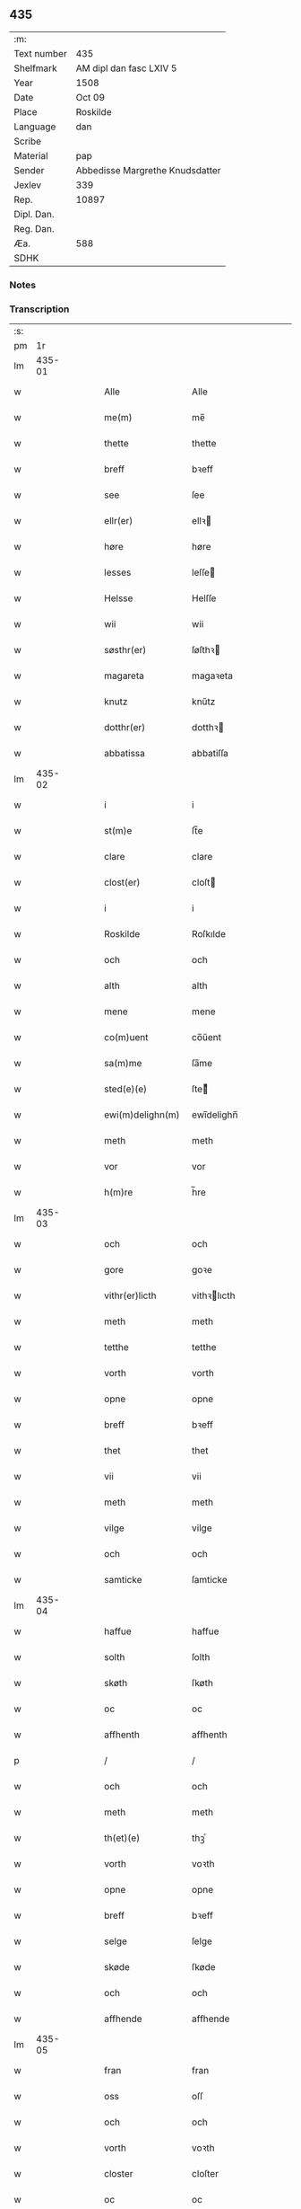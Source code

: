 ** 435
| :m:         |                                 |
| Text number | 435                             |
| Shelfmark   | AM dipl dan fasc LXIV 5         |
| Year        | 1508                            |
| Date        | Oct 09                          |
| Place       | Roskilde                        |
| Language    | dan                             |
| Scribe      |                                 |
| Material    | pap                             |
| Sender      | Abbedisse Margrethe Knudsdatter |
| Jexlev      | 339                             |
| Rep.        | 10897                           |
| Dipl. Dan.  |                                 |
| Reg. Dan.   |                                 |
| Æa.         | 588                             |
| SDHK        |                                 |

*** Notes


*** Transcription
| :s: |        |   |   |   |   |                    |               |   |   |   |   |     |   |   |    |        |
| pm  |     1r |   |   |   |   |                    |               |   |   |   |   |     |   |   |    |        |
| lm  | 435-01 |   |   |   |   |                    |               |   |   |   |   |     |   |   |    |        |
| w   |        |   |   |   |   | Alle               | Alle          |   |   |   |   | dan |   |   |    | 435-01 |
| w   |        |   |   |   |   | me(m)              | me̅            |   |   |   |   | dan |   |   |    | 435-01 |
| w   |        |   |   |   |   | thette             | thette        |   |   |   |   | dan |   |   |    | 435-01 |
| w   |        |   |   |   |   | breff              | bꝛeff         |   |   |   |   | dan |   |   |    | 435-01 |
| w   |        |   |   |   |   | see                | ſee           |   |   |   |   | dan |   |   |    | 435-01 |
| w   |        |   |   |   |   | ellr(er)           | ellꝛ         |   |   |   |   | dan |   |   |    | 435-01 |
| w   |        |   |   |   |   | høre               | høre          |   |   |   |   | dan |   |   |    | 435-01 |
| w   |        |   |   |   |   | lesses             | leſſe        |   |   |   |   | dan |   |   |    | 435-01 |
| w   |        |   |   |   |   | Helsse             | Helſſe        |   |   |   |   | dan |   |   |    | 435-01 |
| w   |        |   |   |   |   | wii                | wii           |   |   |   |   | dan |   |   |    | 435-01 |
| w   |        |   |   |   |   | søsthr(er)         | ſøſthꝛ       |   |   |   |   | dan |   |   |    | 435-01 |
| w   |        |   |   |   |   | magareta           | magaꝛeta      |   |   |   |   | dan |   |   |    | 435-01 |
| w   |        |   |   |   |   | knutz              | knűtz         |   |   |   |   | dan |   |   |    | 435-01 |
| w   |        |   |   |   |   | dotthr(er)         | dotthꝛ       |   |   |   |   | dan |   |   |    | 435-01 |
| w   |        |   |   |   |   | abbatissa          | abbatiſſa     |   |   |   |   | dan |   |   |    | 435-01 |
| lm  | 435-02 |   |   |   |   |                    |               |   |   |   |   |     |   |   |    |        |
| w   |        |   |   |   |   | i                  | i             |   |   |   |   | dan |   |   |    | 435-02 |
| w   |        |   |   |   |   | st(m)e             | ſt̅e           |   |   |   |   | dan |   |   |    | 435-02 |
| w   |        |   |   |   |   | clare              | clare         |   |   |   |   | dan |   |   |    | 435-02 |
| w   |        |   |   |   |   | clost(er)          | cloſt        |   |   |   |   | dan |   |   |    | 435-02 |
| w   |        |   |   |   |   | i                  | i             |   |   |   |   | dan |   |   |    | 435-02 |
| w   |        |   |   |   |   | Roskilde           | Roſkılde      |   |   |   |   | dan |   |   |    | 435-02 |
| w   |        |   |   |   |   | och                | och           |   |   |   |   | dan |   |   |    | 435-02 |
| w   |        |   |   |   |   | alth               | alth          |   |   |   |   | dan |   |   |    | 435-02 |
| w   |        |   |   |   |   | mene               | mene          |   |   |   |   | dan |   |   |    | 435-02 |
| w   |        |   |   |   |   | co(m)uent          | co̅űent        |   |   |   |   | dan |   |   |    | 435-02 |
| w   |        |   |   |   |   | sa(m)me            | ſa̅me          |   |   |   |   | dan |   |   |    | 435-02 |
| w   |        |   |   |   |   | sted(e)(e)         | ſteͤ          |   |   |   |   | dan |   |   |    | 435-02 |
| w   |        |   |   |   |   | ewi(m)delighn(m)   | ewi̅delighn̅    |   |   |   |   | dan |   |   |    | 435-02 |
| w   |        |   |   |   |   | meth               | meth          |   |   |   |   | dan |   |   |    | 435-02 |
| w   |        |   |   |   |   | vor                | vor           |   |   |   |   | dan |   |   |    | 435-02 |
| w   |        |   |   |   |   | h(m)re             | h̅re           |   |   |   |   | dan |   |   |    | 435-02 |
| lm  | 435-03 |   |   |   |   |                    |               |   |   |   |   |     |   |   |    |        |
| w   |        |   |   |   |   | och                | och           |   |   |   |   | dan |   |   |    | 435-03 |
| w   |        |   |   |   |   | gore               | goꝛe          |   |   |   |   | dan |   |   |    | 435-03 |
| w   |        |   |   |   |   | vithr(er)licth     | vithꝛlıcth   |   |   |   |   | dan |   |   |    | 435-03 |
| w   |        |   |   |   |   | meth               | meth          |   |   |   |   | dan |   |   |    | 435-03 |
| w   |        |   |   |   |   | tetthe             | tetthe        |   |   |   |   | dan |   |   |    | 435-03 |
| w   |        |   |   |   |   | vorth              | vorth         |   |   |   |   | dan |   |   |    | 435-03 |
| w   |        |   |   |   |   | opne               | opne          |   |   |   |   | dan |   |   |    | 435-03 |
| w   |        |   |   |   |   | breff              | bꝛeff         |   |   |   |   | dan |   |   |    | 435-03 |
| w   |        |   |   |   |   | thet               | thet          |   |   |   |   | dan |   |   |    | 435-03 |
| w   |        |   |   |   |   | vii                | vii           |   |   |   |   | dan |   |   |    | 435-03 |
| w   |        |   |   |   |   | meth               | meth          |   |   |   |   | dan |   |   |    | 435-03 |
| w   |        |   |   |   |   | vilge              | vilge         |   |   |   |   | dan |   |   |    | 435-03 |
| w   |        |   |   |   |   | och                | och           |   |   |   |   | dan |   |   |    | 435-03 |
| w   |        |   |   |   |   | samticke           | ſamticke      |   |   |   |   | dan |   |   |    | 435-03 |
| lm  | 435-04 |   |   |   |   |                    |               |   |   |   |   |     |   |   |    |        |
| w   |        |   |   |   |   | haffue             | haffue        |   |   |   |   | dan |   |   |    | 435-04 |
| w   |        |   |   |   |   | solth              | ſolth         |   |   |   |   | dan |   |   |    | 435-04 |
| w   |        |   |   |   |   | skøth              | ſkøth         |   |   |   |   | dan |   |   |    | 435-04 |
| w   |        |   |   |   |   | oc                 | oc            |   |   |   |   | dan |   |   |    | 435-04 |
| w   |        |   |   |   |   | affhenth           | affhenth      |   |   |   |   | dan |   |   |    | 435-04 |
| p   |        |   |   |   |   | /                  | /             |   |   |   |   | dan |   |   |    | 435-04 |
| w   |        |   |   |   |   | och                | och           |   |   |   |   | dan |   |   |    | 435-04 |
| w   |        |   |   |   |   | meth               | meth          |   |   |   |   | dan |   |   |    | 435-04 |
| w   |        |   |   |   |   | th(et)(e)          | thꝫͤ           |   |   |   |   | dan |   |   |    | 435-04 |
| w   |        |   |   |   |   | vorth              | voꝛth         |   |   |   |   | dan |   |   |    | 435-04 |
| w   |        |   |   |   |   | opne               | opne          |   |   |   |   | dan |   |   |    | 435-04 |
| w   |        |   |   |   |   | breff              | bꝛeff         |   |   |   |   | dan |   |   |    | 435-04 |
| w   |        |   |   |   |   | selge              | ſelge         |   |   |   |   | dan |   |   |    | 435-04 |
| w   |        |   |   |   |   | skøde              | ſkøde         |   |   |   |   | dan |   |   |    | 435-04 |
| w   |        |   |   |   |   | och                | och           |   |   |   |   | dan |   |   |    | 435-04 |
| w   |        |   |   |   |   | affhende           | affhende      |   |   |   |   | dan |   |   |    | 435-04 |
| lm  | 435-05 |   |   |   |   |                    |               |   |   |   |   |     |   |   |    |        |
| w   |        |   |   |   |   | fran               | fran          |   |   |   |   | dan |   |   |    | 435-05 |
| w   |        |   |   |   |   | oss                | oſſ           |   |   |   |   | dan |   |   |    | 435-05 |
| w   |        |   |   |   |   | och                | och           |   |   |   |   | dan |   |   |    | 435-05 |
| w   |        |   |   |   |   | vorth              | voꝛth         |   |   |   |   | dan |   |   |    | 435-05 |
| w   |        |   |   |   |   | closter            | cloſter       |   |   |   |   | dan |   |   |    | 435-05 |
| w   |        |   |   |   |   | oc                 | oc            |   |   |   |   | dan |   |   |    | 435-05 |
| w   |        |   |   |   |   | till               | till          |   |   |   |   | dan |   |   |    | 435-05 |
| w   |        |   |   |   |   | fornu(m)stugh      | foꝛnu̅ſtugh    |   |   |   |   | dan |   |   |    | 435-05 |
| w   |        |   |   |   |   | ma(m)              | ma̅            |   |   |   |   | dan |   |   |    | 435-05 |
| w   |        |   |   |   |   | hans               | han          |   |   |   |   | dan |   |   |    | 435-05 |
| w   |        |   |   |   |   | mikelss(øn)        | mikelſ       |   |   |   |   | dan |   |   |    | 435-05 |
| w   |        |   |   |   |   | borgemester(er)    | boꝛgemeſter  |   |   |   |   | dan |   |   |    | 435-05 |
| w   |        |   |   |   |   | i                  | i             |   |   |   |   | dan |   |   |    | 435-05 |
| w   |        |   |   |   |   | malmø              | malmø         |   |   |   |   | dan |   |   |    | 435-05 |
| lm  | 435-06 |   |   |   |   |                    |               |   |   |   |   |     |   |   |    |        |
| w   |        |   |   |   |   | och                | och           |   |   |   |   | dan |   |   |    | 435-06 |
| w   |        |   |   |   |   | hans               | han          |   |   |   |   | dan |   |   |    | 435-06 |
| w   |        |   |   |   |   | arffui(m)ge        | aꝛffui̅ge      |   |   |   |   | dan |   |   |    | 435-06 |
| w   |        |   |   |   |   | till               | till          |   |   |   |   | dan |   |   |    | 435-06 |
| w   |        |   |   |   |   | euerdelighe        | euerdelighe   |   |   |   |   | dan |   |   |    | 435-06 |
| w   |        |   |   |   |   | eye                | eÿe           |   |   |   |   | dan |   |   |    | 435-06 |
| w   |        |   |   |   |   | All                | All           |   |   |   |   | dan |   |   |    | 435-06 |
| w   |        |   |   |   |   | thn(m)             | thn̅           |   |   |   |   | dan |   |   |    | 435-06 |
| w   |        |   |   |   |   | deell              | deell         |   |   |   |   | dan |   |   |    | 435-06 |
| w   |        |   |   |   |   | egedom             | egedom        |   |   |   |   | dan |   |   |    | 435-06 |
| w   |        |   |   |   |   | och                | och           |   |   |   |   | dan |   |   |    | 435-06 |
| w   |        |   |   |   |   | Rettighedh         | Rettighedh    |   |   |   |   | dan |   |   |    | 435-06 |
| w   |        |   |   |   |   | som                | ſom           |   |   |   |   | dan |   |   |    | 435-06 |
| lm  | 435-07 |   |   |   |   |                    |               |   |   |   |   |     |   |   |    |        |
| w   |        |   |   |   |   | vor                | vor           |   |   |   |   | dan |   |   |    | 435-07 |
| w   |        |   |   |   |   | kære               | kære          |   |   |   |   | dan |   |   |    | 435-07 |
| w   |        |   |   |   |   | co(m)uentz         | co̅uentz       |   |   |   |   | dan |   |   |    | 435-07 |
| w   |        |   |   |   |   | søsthr(er)         | ſøſthꝛ       |   |   |   |   | dan |   |   |    | 435-07 |
| p   |        |   |   |   |   | /                  | /             |   |   |   |   | dan |   |   |    | 435-07 |
| w   |        |   |   |   |   | Elne               | Elne          |   |   |   |   | dan |   |   |    | 435-07 |
| w   |        |   |   |   |   | mattes             | matteſ        |   |   |   |   | dan |   |   |    | 435-07 |
| w   |        |   |   |   |   | dotthr(er)         | dotthꝛ       |   |   |   |   | dan |   |   |    | 435-07 |
| w   |        |   |   |   |   | tilfallen          | tilfallen     |   |   |   |   | dan |   |   |    | 435-07 |
| w   |        |   |   |   |   | voor               | voor          |   |   |   |   | dan |   |   |    | 435-07 |
| w   |        |   |   |   |   | effthr(er)         | effthꝛ       |   |   |   |   | dan |   |   |    | 435-07 |
| w   |        |   |   |   |   | syn                | ſÿn           |   |   |   |   | dan |   |   |    | 435-07 |
| w   |        |   |   |   |   | kære               | kære          |   |   |   |   | dan |   |   |    | 435-07 |
| w   |        |   |   |   |   | bruder             | bruder        |   |   |   |   | dan |   |   |    | 435-07 |
| w   |        |   |   |   |   | lydher             | lÿdher        |   |   |   |   | dan |   |   |    | 435-07 |
| lm  | 435-08 |   |   |   |   |                    |               |   |   |   |   |     |   |   |    |        |
| w   |        |   |   |   |   | matzss(øn)         | matzſ        |   |   |   |   | dan |   |   |    | 435-08 |
| w   |        |   |   |   |   | borgere            | boꝛgeꝛe       |   |   |   |   | dan |   |   |    | 435-08 |
| w   |        |   |   |   |   | i                  | i             |   |   |   |   | dan |   |   |    | 435-08 |
| w   |        |   |   |   |   | malmø              | malmø         |   |   |   |   | dan |   |   |    | 435-08 |
| w   |        |   |   |   |   | gudh               | gudh          |   |   |   |   | dan |   |   |    | 435-08 |
| w   |        |   |   |   |   | alles              | alle         |   |   |   |   | dan |   |   |    | 435-08 |
| w   |        |   |   |   |   | there              | there         |   |   |   |   | dan |   |   |    | 435-08 |
| w   |        |   |   |   |   | sielle             | ſıelle        |   |   |   |   | dan |   |   |    | 435-08 |
| w   |        |   |   |   |   | nad(e)(e)          | naͤ           |   |   |   |   | dan |   |   |    | 435-08 |
| w   |        |   |   |   |   | som                | ſom           |   |   |   |   | dan |   |   |    | 435-08 |
| w   |        |   |   |   |   | vor                | vor           |   |   |   |   | dan |   |   |    | 435-08 |
| w   |        |   |   |   |   | vty                | vtÿ           |   |   |   |   | dan |   |   |    | 435-08 |
| w   |        |   |   |   |   | en                 | en            |   |   |   |   | dan |   |   |    | 435-08 |
| w   |        |   |   |   |   | gardh              | gaꝛdh         |   |   |   |   | dan |   |   |    | 435-08 |
| w   |        |   |   |   |   | i                  | i             |   |   |   |   | dan |   |   |    | 435-08 |
| w   |        |   |   |   |   | malmø              | malmø         |   |   |   |   | dan |   |   |    | 435-08 |
| lm  | 435-09 |   |   |   |   |                    |               |   |   |   |   |     |   |   |    |        |
| w   |        |   |   |   |   | liggend(e)         | liggen       |   |   |   |   | dan |   |   |    | 435-09 |
| w   |        |   |   |   |   | nesth              | neſth         |   |   |   |   | dan |   |   |    | 435-09 |
| w   |        |   |   |   |   | inghn(m)           | inghn̅         |   |   |   |   | dan |   |   |    | 435-09 |
| w   |        |   |   |   |   | fore               | foꝛe          |   |   |   |   | dan |   |   |    | 435-09 |
| w   |        |   |   |   |   | thn(m)             | thn̅           |   |   |   |   | dan |   |   |    | 435-09 |
| w   |        |   |   |   |   | østre              | øſtꝛe         |   |   |   |   | dan |   |   |    | 435-09 |
| w   |        |   |   |   |   | bye                | bÿe           |   |   |   |   | dan |   |   |    | 435-09 |
| w   |        |   |   |   |   | porth              | poꝛth         |   |   |   |   | dan |   |   |    | 435-09 |
| p   |        |   |   |   |   | /                  | /             |   |   |   |   | dan |   |   |    | 435-09 |
| w   |        |   |   |   |   | oc                 | oc            |   |   |   |   | dan |   |   |    | 435-09 |
| w   |        |   |   |   |   | norde(m)           | noꝛde̅         |   |   |   |   | dan |   |   |    | 435-09 |
| w   |        |   |   |   |   | adelgaden          | adelgaden     |   |   |   |   | dan |   |   |    | 435-09 |
| p   |        |   |   |   |   | /                  | /             |   |   |   |   | dan |   |   |    | 435-09 |
| w   |        |   |   |   |   | huileken           | hűileken      |   |   |   |   | dan |   |   |    | 435-09 |
| w   |        |   |   |   |   | gardh              | gaꝛdh         |   |   |   |   | dan |   |   |    | 435-09 |
| lm  | 435-10 |   |   |   |   |                    |               |   |   |   |   |     |   |   |    |        |
| w   |        |   |   |   |   | lydhr(er)          | lydhꝛ        |   |   |   |   | dan |   |   |    | 435-10 |
| w   |        |   |   |   |   | matss(øn)          | matſ         |   |   |   |   | dan |   |   |    | 435-10 |
| w   |        |   |   |   |   | selffuer           | ſelffuer      |   |   |   |   | dan |   |   |    | 435-10 |
| w   |        |   |   |   |   | i                  | i             |   |   |   |   | dan |   |   |    | 435-10 |
| w   |        |   |   |   |   | bode               | bode          |   |   |   |   | dan |   |   |    | 435-10 |
| p   |        |   |   |   |   | /                  | /             |   |   |   |   | dan |   |   |    | 435-10 |
| w   |        |   |   |   |   | och                | och           |   |   |   |   | dan |   |   |    | 435-10 |
| w   |        |   |   |   |   | haffuer            | haffuer       |   |   |   |   | dan |   |   |    | 435-10 |
| w   |        |   |   |   |   | n                 | n            |   |   |   |   | dan |   |   |    | 435-10 |
| w   |        |   |   |   |   | for(n)(e)          | foꝛᷠͤ           |   |   |   |   | dan |   |   |    | 435-10 |
| w   |        |   |   |   |   | ha(m)s             | ha̅           |   |   |   |   | dan |   |   |    | 435-10 |
| w   |        |   |   |   |   | mickelss(øn)       | mickelſ      |   |   |   |   | dan |   |   |    | 435-10 |
| w   |        |   |   |   |   | betallith          | betallith     |   |   |   |   | dan |   |   |    | 435-10 |
| w   |        |   |   |   |   | oss                | oſſ           |   |   |   |   | dan |   |   |    | 435-10 |
| w   |        |   |   |   |   | till               | till          |   |   |   |   | dan |   |   |    | 435-10 |
| w   |        |   |   |   |   | gode               | gode          |   |   |   |   | dan |   |   |    | 435-10 |
| lm  | 435-11 |   |   |   |   |                    |               |   |   |   |   |     |   |   |    |        |
| w   |        |   |   |   |   | Reede              | Reede         |   |   |   |   | dan |   |   |    | 435-11 |
| w   |        |   |   |   |   | hues               | hueſ          |   |   |   |   | dan |   |   | =  | 435-11 |
| w   |        |   |   |   |   | som                | ſom           |   |   |   |   | dan |   |   | == | 435-11 |
| w   |        |   |   |   |   | hand               | hand          |   |   |   |   | dan |   |   |    | 435-11 |
| w   |        |   |   |   |   | oss                | oſſ           |   |   |   |   | dan |   |   |    | 435-11 |
| w   |        |   |   |   |   | thr(er)            | thꝛ          |   |   |   |   | dan |   |   |    | 435-11 |
| w   |        |   |   |   |   | fore               | foꝛe          |   |   |   |   | dan |   |   |    | 435-11 |
| w   |        |   |   |   |   | giffue             | giffue        |   |   |   |   | dan |   |   |    | 435-11 |
| w   |        |   |   |   |   | skulde             | ſkulde        |   |   |   |   | dan |   |   |    | 435-11 |
| p   |        |   |   |   |   | /                  | /             |   |   |   |   | dan |   |   |    | 435-11 |
| w   |        |   |   |   |   | effthr(er)         | effthꝛ       |   |   |   |   | dan |   |   |    | 435-11 |
| w   |        |   |   |   |   | vore               | voꝛe          |   |   |   |   | dan |   |   |    | 435-11 |
| w   |        |   |   |   |   | vilge              | vilge         |   |   |   |   | dan |   |   |    | 435-11 |
| w   |        |   |   |   |   | och                | och           |   |   |   |   | dan |   |   |    | 435-11 |
| w   |        |   |   |   |   | nøge               | nøge          |   |   |   |   | dan |   |   |    | 435-11 |
| w   |        |   |   |   |   | paa                | paa           |   |   |   |   | dan |   |   |    | 435-11 |
| w   |        |   |   |   |   | bode               | bode          |   |   |   |   | dan |   |   | =  | 435-11 |
| w   |        |   |   |   |   | sidhr(er)          | ſıdhꝛ        |   |   |   |   | dan |   |   | == | 435-11 |
| lm  | 435-12 |   |   |   |   |                    |               |   |   |   |   |     |   |   |    |        |
| w   |        |   |   |   |   | Thii               | Thii          |   |   |   |   | dan |   |   |    | 435-12 |
| w   |        |   |   |   |   | tilstande          | tilſtande     |   |   |   |   | dan |   |   |    | 435-12 |
| w   |        |   |   |   |   | vii                | vii           |   |   |   |   | dan |   |   |    | 435-12 |
| w   |        |   |   |   |   | for(n)(e)          | foꝛᷠͤ           |   |   |   |   | dan |   |   |    | 435-12 |
| w   |        |   |   |   |   | hans               | han          |   |   |   |   | dan |   |   |    | 435-12 |
| w   |        |   |   |   |   | mickelss(øn)       | mickelſ      |   |   |   |   | dan |   |   |    | 435-12 |
| w   |        |   |   |   |   | och                | och           |   |   |   |   | dan |   |   |    | 435-12 |
| w   |        |   |   |   |   | ha(m)s             | ha̅           |   |   |   |   | dan |   |   |    | 435-12 |
| w   |        |   |   |   |   | arffui(m)ge        | aꝛffui̅ge      |   |   |   |   | dan |   |   |    | 435-12 |
| w   |        |   |   |   |   | for(n)(e)          | foꝛᷠͤ           |   |   |   |   | dan |   |   |    | 435-12 |
| w   |        |   |   |   |   | arff               | aꝛff          |   |   |   |   | dan |   |   |    | 435-12 |
| w   |        |   |   |   |   | som                | ſom           |   |   |   |   | dan |   |   |    | 435-12 |
| w   |        |   |   |   |   | forsc(er)ff(is)(t) | foꝛſcffꝭͭ     |   |   |   |   | dan |   |   |    | 435-12 |
| w   |        |   |   |   |   | stander            | ſtander       |   |   |   |   | dan |   |   |    | 435-12 |
| lm  | 435-13 |   |   |   |   |                    |               |   |   |   |   |     |   |   |    |        |
| w   |        |   |   |   |   | till               | till          |   |   |   |   | dan |   |   |    | 435-13 |
| w   |        |   |   |   |   | euigh              | eűigh         |   |   |   |   | dan |   |   |    | 435-13 |
| w   |        |   |   |   |   | tiid               | tiid          |   |   |   |   | dan |   |   |    | 435-13 |
| w   |        |   |   |   |   | och                | och           |   |   |   |   | dan |   |   |    | 435-13 |
| w   |        |   |   |   |   | inghn(m)           | inghn̅         |   |   |   |   | dan |   |   |    | 435-13 |
| w   |        |   |   |   |   | andhn(m)           | andhn̅         |   |   |   |   | dan |   |   |    | 435-13 |
| p   |        |   |   |   |   | /                  | /             |   |   |   |   | dan |   |   |    | 435-13 |
| w   |        |   |   |   |   | och                | och           |   |   |   |   | dan |   |   |    | 435-13 |
| w   |        |   |   |   |   | theth              | theth         |   |   |   |   | dan |   |   |    | 435-13 |
| w   |        |   |   |   |   | macth              | macth         |   |   |   |   | dan |   |   |    | 435-13 |
| w   |        |   |   |   |   | breff              | bꝛeff         |   |   |   |   | dan |   |   |    | 435-13 |
| w   |        |   |   |   |   | som                | ſom           |   |   |   |   | dan |   |   |    | 435-13 |
| w   |        |   |   |   |   | kristiern          | kꝛiſtiern     |   |   |   |   | dan |   |   |    | 435-13 |
| w   |        |   |   |   |   | bagge              | bagge         |   |   |   |   | dan |   |   |    | 435-13 |
| w   |        |   |   |   |   | haffu(er)          | haffu        |   |   |   |   | dan |   |   |    | 435-13 |
| lm  | 435-14 |   |   |   |   |                    |               |   |   |   |   |     |   |   |    |        |
| w   |        |   |   |   |   | aff                | aff           |   |   |   |   | dan |   |   |    | 435-14 |
| w   |        |   |   |   |   | vorth              | voꝛth         |   |   |   |   | dan |   |   |    | 435-14 |
| w   |        |   |   |   |   | clost(er)          | cloſt        |   |   |   |   | dan |   |   |    | 435-14 |
| w   |        |   |   |   |   | oc                 | oc            |   |   |   |   | dan |   |   |    | 435-14 |
| w   |        |   |   |   |   | co(m)uenth         | co̅uenth       |   |   |   |   | dan |   |   |    | 435-14 |
| p   |        |   |   |   |   | /                  | /             |   |   |   |   | dan |   |   |    | 435-14 |
| w   |        |   |   |   |   | och                | och           |   |   |   |   | dan |   |   |    | 435-14 |
| w   |        |   |   |   |   | skulle             | ſkulle        |   |   |   |   | dan |   |   |    | 435-14 |
| w   |        |   |   |   |   | haff(is)(e)        | haffꝭͤ         |   |   |   |   | dan |   |   |    | 435-14 |
| w   |        |   |   |   |   | delth              | delth         |   |   |   |   | dan |   |   |    | 435-14 |
| w   |        |   |   |   |   | oss                | oſſ           |   |   |   |   | dan |   |   |    | 435-14 |
| w   |        |   |   |   |   | sa(m)me            | ſa̅me          |   |   |   |   | dan |   |   |    | 435-14 |
| w   |        |   |   |   |   | for(n)(e)          | foꝛᷠͤ           |   |   |   |   | dan |   |   |    | 435-14 |
| w   |        |   |   |   |   | godz               | godz          |   |   |   |   | dan |   |   |    | 435-14 |
| w   |        |   |   |   |   | ingh               | ingh          |   |   |   |   | dan |   |   |    | 435-14 |
| w   |        |   |   |   |   |                    |               |   |   |   | ? | dan |   |   |    | 435-14 |
| w   |        |   |   |   |   | meth               | meth          |   |   |   |   | dan |   |   |    | 435-14 |
| p   |        |   |   |   |   | /                  | /             |   |   |   |   | dan |   |   |    | 435-14 |
| w   |        |   |   |   |   | och                | och           |   |   |   |   | dan |   |   |    | 435-14 |
| w   |        |   |   |   |   | till               | till          |   |   |   |   | dan |   |   |    | 435-14 |
| lm  | 435-15 |   |   |   |   |                    |               |   |   |   |   |     |   |   |    |        |
| w   |        |   |   |   |   | vorth              | vorth         |   |   |   |   | dan |   |   |    | 435-15 |
| w   |        |   |   |   |   | co(m)uenth         | co̅űenth       |   |   |   |   | dan |   |   |    | 435-15 |
| w   |        |   |   |   |   | ighn(m)            | ighn̅          |   |   |   |   | dan |   |   |    | 435-15 |
| w   |        |   |   |   |   | thet               | thet          |   |   |   |   | dan |   |   |    | 435-15 |
| w   |        |   |   |   |   | kalle              | kalle         |   |   |   |   | dan |   |   |    | 435-15 |
| w   |        |   |   |   |   | vii                | vii           |   |   |   |   | dan |   |   |    | 435-15 |
| w   |        |   |   |   |   | n                 | n            |   |   |   |   | dan |   |   |    | 435-15 |
| w   |        |   |   |   |   | tildeles           | tildele      |   |   |   |   | dan |   |   |    | 435-15 |
| w   |        |   |   |   |   | till bage          | till bage     |   |   |   |   | dan |   |   |    | 435-15 |
| w   |        |   |   |   |   | ighn(m)            | ighn̅          |   |   |   |   | dan |   |   |    | 435-15 |
| p   |        |   |   |   |   | /                  | /             |   |   |   |   | dan |   |   |    | 435-15 |
| w   |        |   |   |   |   | och                | och           |   |   |   |   | dan |   |   |    | 435-15 |
| w   |        |   |   |   |   | till               | till          |   |   |   |   | dan |   |   |    | 435-15 |
| w   |        |   |   |   |   | inth(et)           | inthꝫ         |   |   |   |   | dan |   |   |    | 435-15 |
| w   |        |   |   |   |   | gøre               | gøꝛe          |   |   |   |   | dan |   |   |    | 435-15 |
| w   |        |   |   |   |   | th(et)             | thꝫ           |   |   |   |   | dan |   |   |    | 435-15 |
| lm  | 435-16 |   |   |   |   |                    |               |   |   |   |   |     |   |   |    |        |
| w   |        |   |   |   |   | vtij               | vtij          |   |   |   |   | dan |   |   |    | 435-16 |
| w   |        |   |   |   |   | soo dane           | ſoo dane      |   |   |   |   | dan |   |   |    | 435-16 |
| w   |        |   |   |   |   | moder              | modeꝛ         |   |   |   |   | dan |   |   |    | 435-16 |
| p   |        |   |   |   |   | /                  | /             |   |   |   |   | dan |   |   |    | 435-16 |
| w   |        |   |   |   |   | Ath                | Ath           |   |   |   |   | dan |   |   |    | 435-16 |
| w   |        |   |   |   |   | om                 | om            |   |   |   |   | dan |   |   |    | 435-16 |
| w   |        |   |   |   |   | soo                | ſoo           |   |   |   |   | dan |   |   |    | 435-16 |
| w   |        |   |   |   |   | vore               | vore          |   |   |   |   | dan |   |   |    | 435-16 |
| p   |        |   |   |   |   | /                  | /             |   |   |   |   | dan |   |   |    | 435-16 |
| w   |        |   |   |   |   | ath                | ath           |   |   |   |   | dan |   |   |    | 435-16 |
| w   |        |   |   |   |   | noghr(er)          | noghꝛ        |   |   |   |   | dan |   |   |    | 435-16 |
| w   |        |   |   |   |   | vilde              | vilde         |   |   |   |   | dan |   |   |    | 435-16 |
| w   |        |   |   |   |   | delle              | delle         |   |   |   |   | dan |   |   |    | 435-16 |
| w   |        |   |   |   |   | eller              | eller         |   |   |   |   | dan |   |   |    | 435-16 |
| w   |        |   |   |   |   | ithr(er)mere       | ithꝛmere     |   |   |   |   | dan |   |   |    | 435-16 |
| w   |        |   |   |   |   | platzse            | platzſe       |   |   |   |   | dan |   |   |    | 435-16 |
| lm  | 435-17 |   |   |   |   |                    |               |   |   |   |   |     |   |   |    |        |
| w   |        |   |   |   |   | mod                | mod           |   |   |   |   | dan |   |   |    | 435-17 |
| w   |        |   |   |   |   | for(n)(e)          | foꝛᷠͤ           |   |   |   |   | dan |   |   |    | 435-17 |
| w   |        |   |   |   |   | hans               | han          |   |   |   |   | dan |   |   |    | 435-17 |
| w   |        |   |   |   |   | mickelss(øn)       | mickelſ      |   |   |   |   | dan |   |   |    | 435-17 |
| p   |        |   |   |   |   | /                  | /             |   |   |   |   | dan |   |   |    | 435-17 |
| w   |        |   |   |   |   | ellr(er)           | ellꝛ         |   |   |   |   | dan |   |   |    | 435-17 |
| w   |        |   |   |   |   | ha(m)s             | ha̅           |   |   |   |   | dan |   |   |    | 435-17 |
| w   |        |   |   |   |   | arffui(m)ge        | aꝛffui̅ge      |   |   |   |   | dan |   |   |    | 435-17 |
| p   |        |   |   |   |   | /                  | /             |   |   |   |   | dan |   |   |    | 435-17 |
| w   |        |   |   |   |   | meth               | meth          |   |   |   |   | dan |   |   |    | 435-17 |
| w   |        |   |   |   |   | thet               | thet          |   |   |   |   | dan |   |   |    | 435-17 |
| w   |        |   |   |   |   | breff              | breff         |   |   |   |   | dan |   |   |    | 435-17 |
| p   |        |   |   |   |   | /                  | /             |   |   |   |   | dan |   |   |    | 435-17 |
| w   |        |   |   |   |   | och                | och           |   |   |   |   | dan |   |   |    | 435-17 |
| w   |        |   |   |   |   | emod               | emod          |   |   |   |   | dan |   |   |    | 435-17 |
| w   |        |   |   |   |   | thette             | thette        |   |   |   |   | dan |   |   |    | 435-17 |
| w   |        |   |   |   |   | vorth              | vorth         |   |   |   |   | dan |   |   |    | 435-17 |
| lm  | 435-18 |   |   |   |   |                    |               |   |   |   |   |     |   |   |    |        |
| w   |        |   |   |   |   | breff              | breff         |   |   |   |   | dan |   |   |    | 435-18 |
| w   |        |   |   |   |   | thii               | thii          |   |   |   |   | dan |   |   |    | 435-18 |
| w   |        |   |   |   |   | ath                | ath           |   |   |   |   | dan |   |   |    | 435-18 |
| w   |        |   |   |   |   | vii                | vii           |   |   |   |   | dan |   |   |    | 435-18 |
| w   |        |   |   |   |   | haffue             | haffűe        |   |   |   |   | dan |   |   |    | 435-18 |
| w   |        |   |   |   |   | inthet             | inthet        |   |   |   |   | dan |   |   |    | 435-18 |
| w   |        |   |   |   |   | noth               | noth          |   |   |   |   | dan |   |   |    | 435-18 |
| w   |        |   |   |   |   | thet               | thet          |   |   |   |   | dan |   |   |    | 435-18 |
| w   |        |   |   |   |   | ath                | ath           |   |   |   |   | dan |   |   |    | 435-18 |
| p   |        |   |   |   |   | /                  | /             |   |   |   |   | dan |   |   |    | 435-18 |
| w   |        |   |   |   |   | och                | och           |   |   |   |   | dan |   |   |    | 435-18 |
| w   |        |   |   |   |   | inth(et)           | inthꝫ         |   |   |   |   | dan |   |   |    | 435-18 |
| w   |        |   |   |   |   | opboret            | opboret       |   |   |   |   | dan |   |   |    | 435-18 |
| w   |        |   |   |   |   | theer              | theer         |   |   |   |   | dan |   |   |    | 435-18 |
| w   |        |   |   |   |   | fore               | foꝛe          |   |   |   |   | dan |   |   |    | 435-18 |
| w   |        |   |   |   |   | i                  | i             |   |   |   |   | dan |   |   |    | 435-18 |
| w   |        |   |   |   |   | noger              | noger         |   |   |   |   | dan |   |   |    | 435-18 |
| lm  | 435-19 |   |   |   |   |                    |               |   |   |   |   |     |   |   |    |        |
| w   |        |   |   |   |   | mod(e)(e)          | moͤ           |   |   |   |   | dan |   |   |    | 435-19 |
| w   |        |   |   |   |   | aff                | aff           |   |   |   |   | dan |   |   |    | 435-19 |
| w   |        |   |   |   |   | for(n)(e)          | foꝛᷠͤ           |   |   |   |   | dan |   |   |    | 435-19 |
| w   |        |   |   |   |   | c(i)stiern         | cſtıern      |   |   |   |   | dan |   |   |    | 435-19 |
| w   |        |   |   |   |   | bagge              | bagge         |   |   |   |   | dan |   |   |    | 435-19 |
| w   |        |   |   |   |   | eller              | eller         |   |   |   |   | dan |   |   |    | 435-19 |
| w   |        |   |   |   |   | aff                | aff           |   |   |   |   | dan |   |   |    | 435-19 |
| w   |        |   |   |   |   | noger              | noger         |   |   |   |   | dan |   |   |    | 435-19 |
| w   |        |   |   |   |   | Ander              | Ander         |   |   |   |   | dan |   |   |    | 435-19 |
| p   |        |   |   |   |   | /                  | /             |   |   |   |   | dan |   |   |    | 435-19 |
| w   |        |   |   |   |   | och                | och           |   |   |   |   | dan |   |   |    | 435-19 |
| w   |        |   |   |   |   | ey                 | eÿ            |   |   |   |   | dan |   |   |    | 435-19 |
| w   |        |   |   |   |   | haffu(er)          | haffu        |   |   |   |   | dan |   |   |    | 435-19 |
| w   |        |   |   |   |   | for(n)(e)          | foꝛᷠͤ           |   |   |   |   | dan |   |   |    | 435-19 |
| w   |        |   |   |   |   | c(i)stiern         | cſtıern      |   |   |   |   | dan |   |   |    | 435-19 |
| w   |        |   |   |   |   | delth              | delth         |   |   |   |   | dan |   |   |    | 435-19 |
| lm  | 435-20 |   |   |   |   |                    |               |   |   |   |   |     |   |   |    |        |
| w   |        |   |   |   |   | ellr(er)           | ellꝛ         |   |   |   |   | dan |   |   |    | 435-20 |
| w   |        |   |   |   |   | friith             | friith        |   |   |   |   | dan |   |   |    | 435-20 |
| w   |        |   |   |   |   | oss                | oſſ           |   |   |   |   | dan |   |   |    | 435-20 |
| w   |        |   |   |   |   | sa(m)me            | ſa̅me          |   |   |   |   | dan |   |   |    | 435-20 |
| w   |        |   |   |   |   | for(n)(e)          | foꝛᷠͤ           |   |   |   |   | dan |   |   |    | 435-20 |
| w   |        |   |   |   |   | godz               | godz          |   |   |   |   | dan |   |   |    | 435-20 |
| w   |        |   |   |   |   | ingh               | ingh          |   |   |   |   | dan |   |   |    | 435-20 |
| w   |        |   |   |   |   | som                | ſom           |   |   |   |   | dan |   |   |    | 435-20 |
| w   |        |   |   |   |   | hans               | han          |   |   |   |   | dan |   |   |    | 435-20 |
| w   |        |   |   |   |   | oss                | oſſ           |   |   |   |   | dan |   |   |    | 435-20 |
| w   |        |   |   |   |   | loffueth           | loffueth      |   |   |   |   | dan |   |   |    | 435-20 |
| w   |        |   |   |   |   | oc                 | oc            |   |   |   |   | dan |   |   |    | 435-20 |
| w   |        |   |   |   |   | tilsagt            | tilſagt       |   |   |   |   | dan |   |   | =  | 435-20 |
| w   |        |   |   |   |   | haffde             | haffde        |   |   |   |   | dan |   |   | == | 435-20 |
| w   |        |   |   |   |   | och                | och           |   |   |   |   | dan |   |   |    | 435-20 |
| w   |        |   |   |   |   | paa                | paa           |   |   |   |   | dan |   |   |    | 435-20 |
| lm  | 435-21 |   |   |   |   |                    |               |   |   |   |   |     |   |   |    |        |
| w   |        |   |   |   |   | huilket            | hűilket       |   |   |   |   | dan |   |   |    | 435-21 |
| w   |        |   |   |   |   | vii                | vii           |   |   |   |   | dan |   |   |    | 435-21 |
| w   |        |   |   |   |   | finge              | finge         |   |   |   |   | dan |   |   |    | 435-21 |
| w   |        |   |   |   |   | ha(m)(m)           | ha̅ͫ            |   |   |   |   | dan |   |   |    | 435-21 |
| w   |        |   |   |   |   | vorth              | voꝛth         |   |   |   |   | dan |   |   |    | 435-21 |
| w   |        |   |   |   |   | co(m)uentz         | co̅űentz       |   |   |   |   | dan |   |   |    | 435-21 |
| w   |        |   |   |   |   | breff              | bꝛeff         |   |   |   |   | dan |   |   |    | 435-21 |
| w   |        |   |   |   |   | Till               | Till          |   |   |   |   | dan |   |   |    | 435-21 |
| w   |        |   |   |   |   | ithr(er)mer(er)    | ithꝛmer     |   |   |   |   | dan |   |   |    | 435-21 |
| w   |        |   |   |   |   | vitnesbyrd         | vitneſbÿꝛd    |   |   |   |   | dan |   |   |    | 435-21 |
| w   |        |   |   |   |   | oc                 | oc            |   |   |   |   | dan |   |   |    | 435-21 |
| w   |        |   |   |   |   | stadfestelsse      | ſtadfeſtelſſe |   |   |   |   | dan |   |   |    | 435-21 |
| lm  | 435-22 |   |   |   |   |                    |               |   |   |   |   |     |   |   |    |        |
| w   |        |   |   |   |   | ath                | ath           |   |   |   |   | dan |   |   |    | 435-22 |
| w   |        |   |   |   |   | for(n)(e)          | foꝛᷠͤ           |   |   |   |   | dan |   |   |    | 435-22 |
| w   |        |   |   |   |   | skall              | ſkall         |   |   |   |   | dan |   |   |    | 435-22 |
| w   |        |   |   |   |   | hold(e)            | hol          |   |   |   |   | dan |   |   |    | 435-22 |
| w   |        |   |   |   |   | i                  | i             |   |   |   |   | dan |   |   |    | 435-22 |
| w   |        |   |   |   |   | alle               | alle          |   |   |   |   | dan |   |   |    | 435-22 |
| w   |        |   |   |   |   | mode               | mode          |   |   |   |   | dan |   |   |    | 435-22 |
| w   |        |   |   |   |   | thaa               | thaa          |   |   |   |   | dan |   |   |    | 435-22 |
| w   |        |   |   |   |   | er                 | er            |   |   |   |   | dan |   |   |    | 435-22 |
| w   |        |   |   |   |   | vorth              | vorth         |   |   |   |   | dan |   |   |    | 435-22 |
| w   |        |   |   |   |   | co(m)uentz         | co̅uentz       |   |   |   |   | dan |   |   |    | 435-22 |
| w   |        |   |   |   |   | ingesegel          | ingeſegel     |   |   |   |   | dan |   |   |    | 435-22 |
| w   |        |   |   |   |   | hength             | hength        |   |   |   |   | dan |   |   |    | 435-22 |
| w   |        |   |   |   |   | h(er)              | h            |   |   |   |   | dan |   |   |    | 435-22 |
| w   |        |   |   |   |   | nethn(m)           | nethn̅         |   |   |   |   | dan |   |   |    | 435-22 |
| w   |        |   |   |   |   | fore               | foꝛe          |   |   |   |   | dan |   |   |    | 435-22 |
| lm  | 435-23 |   |   |   |   |                    |               |   |   |   |   |     |   |   |    |        |
| w   |        |   |   |   |   | thette             | thette        |   |   |   |   | dan |   |   |    | 435-23 |
| w   |        |   |   |   |   | vorth              | voꝛth         |   |   |   |   | dan |   |   |    | 435-23 |
| w   |        |   |   |   |   | opne               | opne          |   |   |   |   | dan |   |   |    | 435-23 |
| w   |        |   |   |   |   | breff              | bꝛeff         |   |   |   |   | dan |   |   |    | 435-23 |
| w   |        |   |   |   |   | Datu(m)            | Datu̅          |   |   |   |   | dan |   |   |    | 435-23 |
| w   |        |   |   |   |   | Roskild(e)         | Roſkil       |   |   |   |   | dan |   |   |    | 435-23 |
| w   |        |   |   |   |   | in                 | ın            |   |   |   |   | dan |   |   |    | 435-23 |
| w   |        |   |   |   |   | co(m)uentu(ur)     | co̅uentu᷑       |   |   |   |   | dan |   |   |    | 435-23 |
| w   |        |   |   |   |   | nostro             | noſtꝛo        |   |   |   |   | dan |   |   |    | 435-23 |
| w   |        |   |   |   |   | die                | die           |   |   |   |   | dan |   |   |    | 435-23 |
| w   |        |   |   |   |   | co(m)cepco(m)nis   | co̅cepco̅ni    |   |   |   |   | dan |   |   |    | 435-23 |
| w   |        |   |   |   |   | v(i)ginis          | vgini       |   |   |   |   | dan |   |   |    | 435-23 |
| w   |        |   |   |   |   | ma(i)e             | mae          |   |   |   |   | dan |   |   |    | 435-23 |
| lm  | 435-24 |   |   |   |   |                    |               |   |   |   |   |     |   |   |    |        |
| w   |        |   |   |   |   | glo(m)se           | glo̅ſe         |   |   |   |   | dan |   |   |    | 435-24 |
| w   |        |   |   |   |   | Anno               | Anno          |   |   |   |   | dan |   |   |    | 435-24 |
| w   |        |   |   |   |   | dn(m)i             | dn̅i           |   |   |   |   | dan |   |   |    | 435-24 |
| w   |        |   |   |   |   | millesimo          | milleſimo     |   |   |   |   | dan |   |   |    | 435-24 |
| w   |        |   |   |   |   | quingentesimo      | qűingenteſimo |   |   |   |   | dan |   |   |    | 435-24 |
| w   |        |   |   |   |   | septimo            | ſeptimo       |   |   |   |   | dan |   |   |    | 435-24 |
| :e: |        |   |   |   |   |                    |               |   |   |   |   |     |   |   |    |        |
